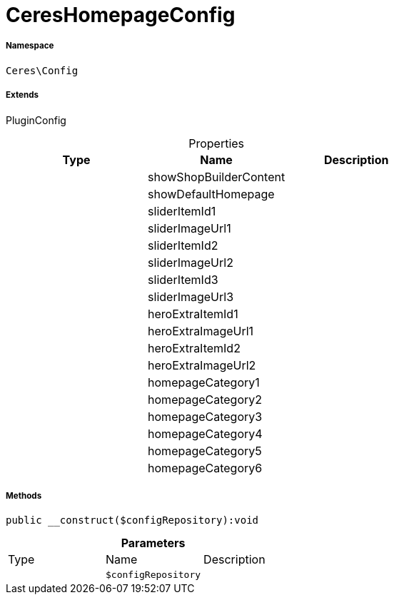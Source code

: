:table-caption!:
:example-caption!:
:source-highlighter: prettify
:sectids!:
[[ceres__cereshomepageconfig]]
= CeresHomepageConfig





===== Namespace

`Ceres\Config`

===== Extends
PluginConfig




.Properties
|===
|Type |Name |Description

| 
    |showShopBuilderContent
    |
| 
    |showDefaultHomepage
    |
| 
    |sliderItemId1
    |
| 
    |sliderImageUrl1
    |
| 
    |sliderItemId2
    |
| 
    |sliderImageUrl2
    |
| 
    |sliderItemId3
    |
| 
    |sliderImageUrl3
    |
| 
    |heroExtraItemId1
    |
| 
    |heroExtraImageUrl1
    |
| 
    |heroExtraItemId2
    |
| 
    |heroExtraImageUrl2
    |
| 
    |homepageCategory1
    |
| 
    |homepageCategory2
    |
| 
    |homepageCategory3
    |
| 
    |homepageCategory4
    |
| 
    |homepageCategory5
    |
| 
    |homepageCategory6
    |
|===


===== Methods

[source%nowrap, php]
----

public __construct($configRepository):void

----









.*Parameters*
|===
|Type |Name |Description
| 
a|`$configRepository`
|
|===


